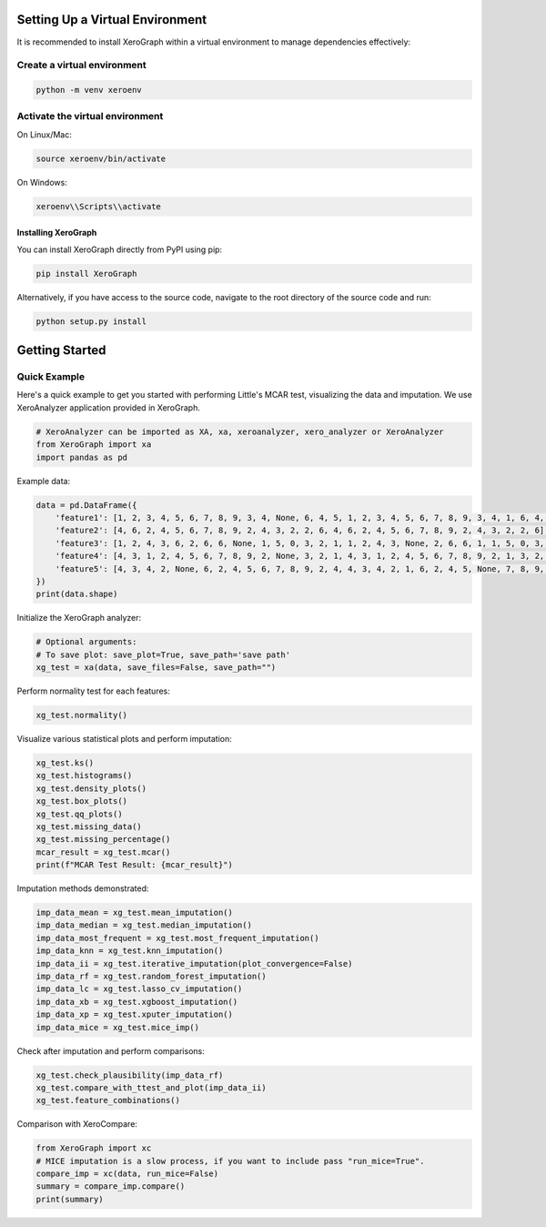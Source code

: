 =============================
Setting Up a Virtual Environment
=============================

It is recommended to install XeroGraph within a virtual environment to manage dependencies effectively:

Create a virtual environment
----------------------------

.. code-block:: bash

    python -m venv xeroenv

Activate the virtual environment
--------------------------------

On Linux/Mac:

.. code-block:: bash

    source xeroenv/bin/activate

On Windows:

.. code-block:: bash

    xeroenv\\Scripts\\activate

Installing XeroGraph
====================

You can install XeroGraph directly from PyPI using pip:

.. code-block:: bash

    pip install XeroGraph

Alternatively, if you have access to the source code, navigate to the root directory of the source code and run:

.. code-block:: bash

    python setup.py install

===============
Getting Started
===============

Quick Example
-------------

Here's a quick example to get you started with performing Little's MCAR test, visualizing the data and imputation. We use XeroAnalyzer application provided in XeroGraph.

.. code-block:: python

    # XeroAnalyzer can be imported as XA, xa, xeroanalyzer, xero_analyzer or XeroAnalyzer
    from XeroGraph import xa
    import pandas as pd

Example data:

.. code-block:: python

    data = pd.DataFrame({
        'feature1': [1, 2, 3, 4, 5, 6, 7, 8, 9, 3, 4, None, 6, 4, 5, 1, 2, 3, 4, 5, 6, 7, 8, 9, 3, 4, 1, 6, 4, 5],
        'feature2': [4, 6, 2, 4, 5, 6, 7, 8, 9, 2, 4, 3, 2, 2, 6, 4, 6, 2, 4, 5, 6, 7, 8, 9, 2, 4, 3, 2, 2, 6],
        'feature3': [1, 2, 4, 3, 6, 2, 6, 6, None, 1, 5, 0, 3, 2, 1, 1, 2, 4, 3, None, 2, 6, 6, 1, 1, 5, 0, 3, 2, 1],
        'feature4': [4, 3, 1, 2, 4, 5, 6, 7, 8, 9, 2, None, 3, 2, 1, 4, 3, 1, 2, 4, 5, 6, 7, 8, 9, 2, 1, 3, 2, 1],
        'feature5': [4, 3, 4, 2, None, 6, 2, 4, 5, 6, 7, 8, 9, 2, 4, 4, 3, 4, 2, 1, 6, 2, 4, 5, None, 7, 8, 9, 2, 4]
    })
    print(data.shape)

Initialize the XeroGraph analyzer:

.. code-block:: python

    # Optional arguments:
    # To save plot: save_plot=True, save_path='save path'
    xg_test = xa(data, save_files=False, save_path="")

Perform normality test for each features:

.. code-block:: python

    xg_test.normality()

Visualize various statistical plots and perform imputation:

.. code-block:: python

    xg_test.ks()
    xg_test.histograms()
    xg_test.density_plots()
    xg_test.box_plots()
    xg_test.qq_plots()
    xg_test.missing_data()
    xg_test.missing_percentage()
    mcar_result = xg_test.mcar()
    print(f"MCAR Test Result: {mcar_result}")

Imputation methods demonstrated:

.. code-block:: python

    imp_data_mean = xg_test.mean_imputation()
    imp_data_median = xg_test.median_imputation()
    imp_data_most_frequent = xg_test.most_frequent_imputation()
    imp_data_knn = xg_test.knn_imputation()
    imp_data_ii = xg_test.iterative_imputation(plot_convergence=False)
    imp_data_rf = xg_test.random_forest_imputation()
    imp_data_lc = xg_test.lasso_cv_imputation()
    imp_data_xb = xg_test.xgboost_imputation()
    imp_data_xp = xg_test.xputer_imputation()
    imp_data_mice = xg_test.mice_imp()

Check after imputation and perform comparisons:

.. code-block:: python

    xg_test.check_plausibility(imp_data_rf)
    xg_test.compare_with_ttest_and_plot(imp_data_ii)
    xg_test.feature_combinations()

Comparison with XeroCompare:

.. code-block:: python

    from XeroGraph import xc
    # MICE imputation is a slow process, if you want to include pass "run_mice=True".
    compare_imp = xc(data, run_mice=False)
    summary = compare_imp.compare()
    print(summary)

